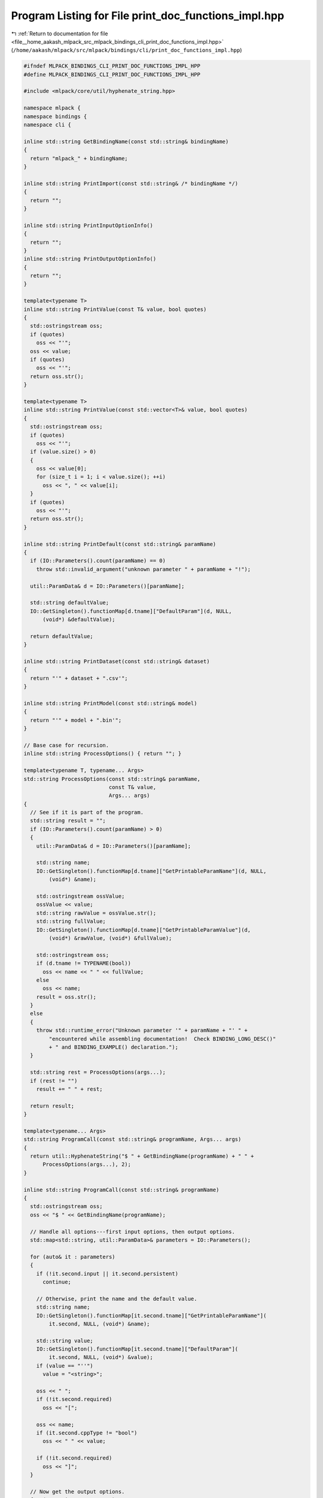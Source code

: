 
.. _program_listing_file__home_aakash_mlpack_src_mlpack_bindings_cli_print_doc_functions_impl.hpp:

Program Listing for File print_doc_functions_impl.hpp
=====================================================

|exhale_lsh| :ref:`Return to documentation for file <file__home_aakash_mlpack_src_mlpack_bindings_cli_print_doc_functions_impl.hpp>` (``/home/aakash/mlpack/src/mlpack/bindings/cli/print_doc_functions_impl.hpp``)

.. |exhale_lsh| unicode:: U+021B0 .. UPWARDS ARROW WITH TIP LEFTWARDS

.. code-block:: cpp

   
   #ifndef MLPACK_BINDINGS_CLI_PRINT_DOC_FUNCTIONS_IMPL_HPP
   #define MLPACK_BINDINGS_CLI_PRINT_DOC_FUNCTIONS_IMPL_HPP
   
   #include <mlpack/core/util/hyphenate_string.hpp>
   
   namespace mlpack {
   namespace bindings {
   namespace cli {
   
   inline std::string GetBindingName(const std::string& bindingName)
   {
     return "mlpack_" + bindingName;
   }
   
   inline std::string PrintImport(const std::string& /* bindingName */)
   {
     return "";
   }
   
   inline std::string PrintInputOptionInfo()
   {
     return "";
   }
   inline std::string PrintOutputOptionInfo()
   {
     return "";
   }
   
   template<typename T>
   inline std::string PrintValue(const T& value, bool quotes)
   {
     std::ostringstream oss;
     if (quotes)
       oss << "'";
     oss << value;
     if (quotes)
       oss << "'";
     return oss.str();
   }
   
   template<typename T>
   inline std::string PrintValue(const std::vector<T>& value, bool quotes)
   {
     std::ostringstream oss;
     if (quotes)
       oss << "'";
     if (value.size() > 0)
     {
       oss << value[0];
       for (size_t i = 1; i < value.size(); ++i)
         oss << ", " << value[i];
     }
     if (quotes)
       oss << "'";
     return oss.str();
   }
   
   inline std::string PrintDefault(const std::string& paramName)
   {
     if (IO::Parameters().count(paramName) == 0)
       throw std::invalid_argument("unknown parameter " + paramName + "!");
   
     util::ParamData& d = IO::Parameters()[paramName];
   
     std::string defaultValue;
     IO::GetSingleton().functionMap[d.tname]["DefaultParam"](d, NULL,
         (void*) &defaultValue);
   
     return defaultValue;
   }
   
   inline std::string PrintDataset(const std::string& dataset)
   {
     return "'" + dataset + ".csv'";
   }
   
   inline std::string PrintModel(const std::string& model)
   {
     return "'" + model + ".bin'";
   }
   
   // Base case for recursion.
   inline std::string ProcessOptions() { return ""; }
   
   template<typename T, typename... Args>
   std::string ProcessOptions(const std::string& paramName,
                              const T& value,
                              Args... args)
   {
     // See if it is part of the program.
     std::string result = "";
     if (IO::Parameters().count(paramName) > 0)
     {
       util::ParamData& d = IO::Parameters()[paramName];
   
       std::string name;
       IO::GetSingleton().functionMap[d.tname]["GetPrintableParamName"](d, NULL,
           (void*) &name);
   
       std::ostringstream ossValue;
       ossValue << value;
       std::string rawValue = ossValue.str();
       std::string fullValue;
       IO::GetSingleton().functionMap[d.tname]["GetPrintableParamValue"](d,
           (void*) &rawValue, (void*) &fullValue);
   
       std::ostringstream oss;
       if (d.tname != TYPENAME(bool))
         oss << name << " " << fullValue;
       else
         oss << name;
       result = oss.str();
     }
     else
     {
       throw std::runtime_error("Unknown parameter '" + paramName + "' " +
           "encountered while assembling documentation!  Check BINDING_LONG_DESC()"
           + " and BINDING_EXAMPLE() declaration.");
     }
   
     std::string rest = ProcessOptions(args...);
     if (rest != "")
       result += " " + rest;
   
     return result;
   }
   
   template<typename... Args>
   std::string ProgramCall(const std::string& programName, Args... args)
   {
     return util::HyphenateString("$ " + GetBindingName(programName) + " " +
         ProcessOptions(args...), 2);
   }
   
   inline std::string ProgramCall(const std::string& programName)
   {
     std::ostringstream oss;
     oss << "$ " << GetBindingName(programName);
   
     // Handle all options---first input options, then output options.
     std::map<std::string, util::ParamData>& parameters = IO::Parameters();
   
     for (auto& it : parameters)
     {
       if (!it.second.input || it.second.persistent)
         continue;
   
       // Otherwise, print the name and the default value.
       std::string name;
       IO::GetSingleton().functionMap[it.second.tname]["GetPrintableParamName"](
           it.second, NULL, (void*) &name);
   
       std::string value;
       IO::GetSingleton().functionMap[it.second.tname]["DefaultParam"](
           it.second, NULL, (void*) &value);
       if (value == "''")
         value = "<string>";
   
       oss << " ";
       if (!it.second.required)
         oss << "[";
   
       oss << name;
       if (it.second.cppType != "bool")
         oss << " " << value;
   
       if (!it.second.required)
         oss << "]";
     }
   
     // Now get the output options.
     for (auto& it : parameters)
     {
       if (it.second.input)
         continue;
   
       // Otherwise, print the name and the default value.
       std::string name;
       IO::GetSingleton().functionMap[it.second.tname]["GetPrintableParamName"](
           it.second, NULL, (void*) &name);
   
       std::string value;
       IO::GetSingleton().functionMap[it.second.tname]["DefaultParam"](
           it.second, NULL, (void*) &value);
       if (value == "''")
         value = "<string>";
   
       oss << " [" << name;
       if (it.second.cppType != "bool")
         oss << " " << value;
       oss << "]";
     }
   
     return util::HyphenateString(oss.str(), 8);
   }
   
   inline std::string ParamString(const std::string& paramName)
   {
     // Return the correct parameter name.
     if (IO::Parameters().count(paramName) > 0)
     {
       util::ParamData& d = IO::Parameters()[paramName];
   
       std::string output;
       IO::GetSingleton().functionMap[d.tname]["GetPrintableParamName"](d, NULL,
           (void*) &output);
       // Is there an alias?
       std::string alias = "";
       if (d.alias != '\0')
         alias = " (-" + std::string(1, d.alias) + ")";
   
       return "'" + output + alias + "'";
     }
     else
     {
       throw std::runtime_error("Parameter '" + paramName + "' not known!  Check "
           "BINDING_LONG_DESC() and BINDING_EXAMPLE() definition.");
     }
   }
   
   } // namespace cli
   } // namespace bindings
   } // namespace mlpack
   
   #endif
